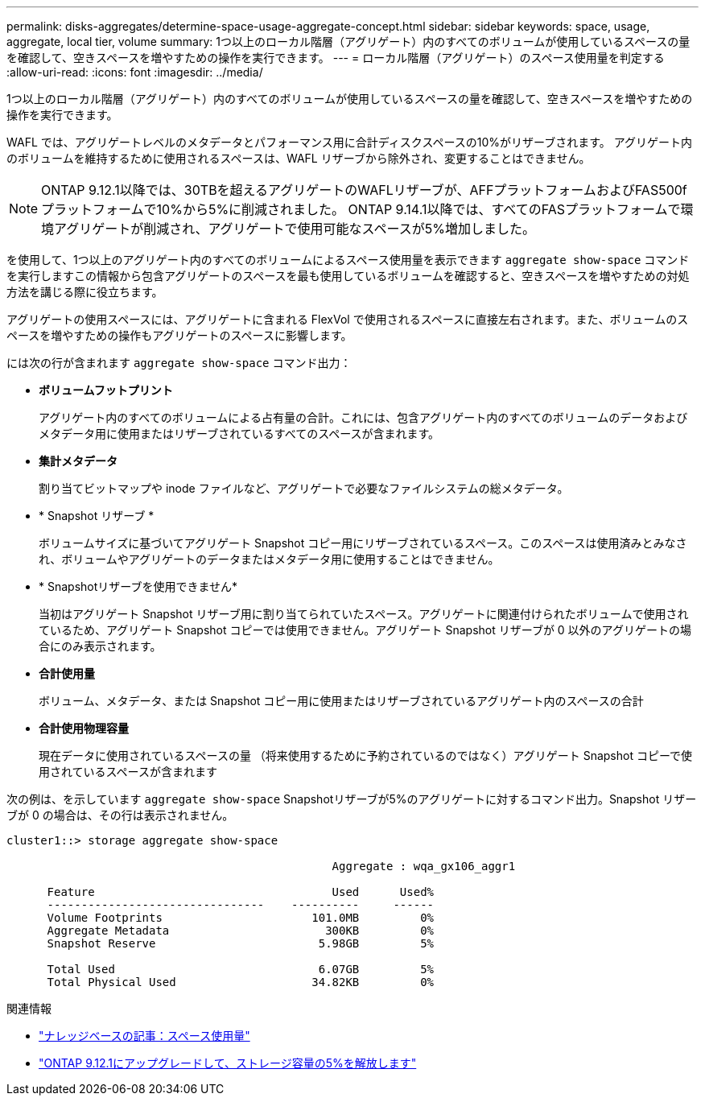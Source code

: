 ---
permalink: disks-aggregates/determine-space-usage-aggregate-concept.html 
sidebar: sidebar 
keywords: space, usage, aggregate, local tier, volume 
summary: 1つ以上のローカル階層（アグリゲート）内のすべてのボリュームが使用しているスペースの量を確認して、空きスペースを増やすための操作を実行できます。 
---
= ローカル階層（アグリゲート）のスペース使用量を判定する
:allow-uri-read: 
:icons: font
:imagesdir: ../media/


[role="lead"]
1つ以上のローカル階層（アグリゲート）内のすべてのボリュームが使用しているスペースの量を確認して、空きスペースを増やすための操作を実行できます。

WAFL では、アグリゲートレベルのメタデータとパフォーマンス用に合計ディスクスペースの10%がリザーブされます。  アグリゲート内のボリュームを維持するために使用されるスペースは、WAFL リザーブから除外され、変更することはできません。


NOTE: ONTAP 9.12.1以降では、30TBを超えるアグリゲートのWAFLリザーブが、AFFプラットフォームおよびFAS500fプラットフォームで10%から5%に削減されました。  ONTAP 9.14.1以降では、すべてのFASプラットフォームで環境アグリゲートが削減され、アグリゲートで使用可能なスペースが5%増加しました。

を使用して、1つ以上のアグリゲート内のすべてのボリュームによるスペース使用量を表示できます `aggregate show-space` コマンドを実行しますこの情報から包含アグリゲートのスペースを最も使用しているボリュームを確認すると、空きスペースを増やすための対処方法を講じる際に役立ちます。

アグリゲートの使用スペースには、アグリゲートに含まれる FlexVol で使用されるスペースに直接左右されます。また、ボリュームのスペースを増やすための操作もアグリゲートのスペースに影響します。

には次の行が含まれます `aggregate show-space` コマンド出力：

* *ボリュームフットプリント*
+
アグリゲート内のすべてのボリュームによる占有量の合計。これには、包含アグリゲート内のすべてのボリュームのデータおよびメタデータ用に使用またはリザーブされているすべてのスペースが含まれます。

* *集計メタデータ*
+
割り当てビットマップや inode ファイルなど、アグリゲートで必要なファイルシステムの総メタデータ。

* * Snapshot リザーブ *
+
ボリュームサイズに基づいてアグリゲート Snapshot コピー用にリザーブされているスペース。このスペースは使用済みとみなされ、ボリュームやアグリゲートのデータまたはメタデータ用に使用することはできません。

* * Snapshotリザーブを使用できません*
+
当初はアグリゲート Snapshot リザーブ用に割り当てられていたスペース。アグリゲートに関連付けられたボリュームで使用されているため、アグリゲート Snapshot コピーでは使用できません。アグリゲート Snapshot リザーブが 0 以外のアグリゲートの場合にのみ表示されます。

* *合計使用量*
+
ボリューム、メタデータ、または Snapshot コピー用に使用またはリザーブされているアグリゲート内のスペースの合計

* *合計使用物理容量*
+
現在データに使用されているスペースの量 （将来使用するために予約されているのではなく）アグリゲート Snapshot コピーで使用されているスペースが含まれます



次の例は、を示しています `aggregate show-space` Snapshotリザーブが5%のアグリゲートに対するコマンド出力。Snapshot リザーブが 0 の場合は、その行は表示されません。

....
cluster1::> storage aggregate show-space

						Aggregate : wqa_gx106_aggr1

      Feature                                   Used      Used%
      --------------------------------    ----------     ------
      Volume Footprints                      101.0MB         0%
      Aggregate Metadata                       300KB         0%
      Snapshot Reserve                        5.98GB         5%

      Total Used                              6.07GB         5%
      Total Physical Used                    34.82KB         0%
....
.関連情報
* link:https://kb.netapp.com/Advice_and_Troubleshooting/Data_Storage_Software/ONTAP_OS/Space_Usage["ナレッジベースの記事：スペース使用量"]
* link:https://www.netapp.com/blog/free-up-storage-capacity-upgrade-ontap/["ONTAP 9.12.1にアップグレードして、ストレージ容量の5%を解放します"]

